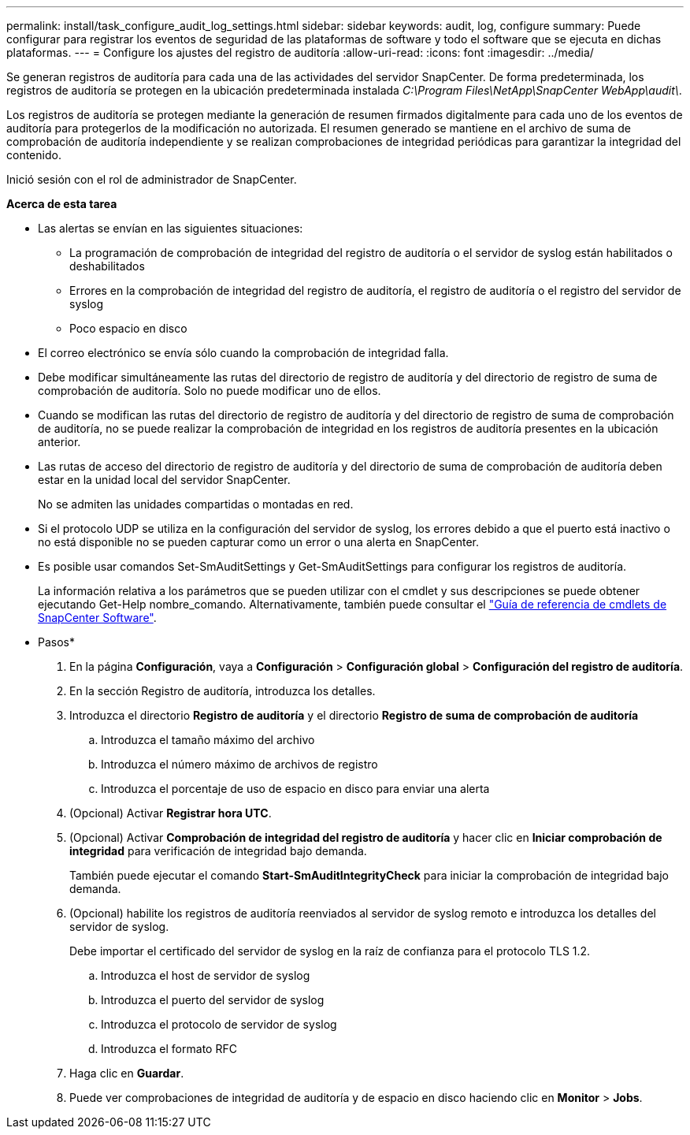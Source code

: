---
permalink: install/task_configure_audit_log_settings.html 
sidebar: sidebar 
keywords: audit, log, configure 
summary: Puede configurar para registrar los eventos de seguridad de las plataformas de software y todo el software que se ejecuta en dichas plataformas. 
---
= Configure los ajustes del registro de auditoría
:allow-uri-read: 
:icons: font
:imagesdir: ../media/


[role="lead"]
Se generan registros de auditoría para cada una de las actividades del servidor SnapCenter. De forma predeterminada, los registros de auditoría se protegen en la ubicación predeterminada instalada _C:\Program Files\NetApp\SnapCenter WebApp\audit\_.

Los registros de auditoría se protegen mediante la generación de resumen firmados digitalmente para cada uno de los eventos de auditoría para protegerlos de la modificación no autorizada. El resumen generado se mantiene en el archivo de suma de comprobación de auditoría independiente y se realizan comprobaciones de integridad periódicas para garantizar la integridad del contenido.

Inició sesión con el rol de administrador de SnapCenter.

*Acerca de esta tarea*

* Las alertas se envían en las siguientes situaciones:
+
** La programación de comprobación de integridad del registro de auditoría o el servidor de syslog están habilitados o deshabilitados
** Errores en la comprobación de integridad del registro de auditoría, el registro de auditoría o el registro del servidor de syslog
** Poco espacio en disco


* El correo electrónico se envía sólo cuando la comprobación de integridad falla.
* Debe modificar simultáneamente las rutas del directorio de registro de auditoría y del directorio de registro de suma de comprobación de auditoría. Solo no puede modificar uno de ellos.
* Cuando se modifican las rutas del directorio de registro de auditoría y del directorio de registro de suma de comprobación de auditoría, no se puede realizar la comprobación de integridad en los registros de auditoría presentes en la ubicación anterior.
* Las rutas de acceso del directorio de registro de auditoría y del directorio de suma de comprobación de auditoría deben estar en la unidad local del servidor SnapCenter.
+
No se admiten las unidades compartidas o montadas en red.

* Si el protocolo UDP se utiliza en la configuración del servidor de syslog, los errores debido a que el puerto está inactivo o no está disponible no se pueden capturar como un error o una alerta en SnapCenter.
* Es posible usar comandos Set-SmAuditSettings y Get-SmAuditSettings para configurar los registros de auditoría.
+
La información relativa a los parámetros que se pueden utilizar con el cmdlet y sus descripciones se puede obtener ejecutando Get-Help nombre_comando. Alternativamente, también puede consultar el https://docs.netapp.com/us-en/snapcenter-cmdlets-49/index.html["Guía de referencia de cmdlets de SnapCenter Software"^].



* Pasos*

. En la página *Configuración*, vaya a *Configuración* > *Configuración global* > *Configuración del registro de auditoría*.
. En la sección Registro de auditoría, introduzca los detalles.
. Introduzca el directorio *Registro de auditoría* y el directorio *Registro de suma de comprobación de auditoría*
+
.. Introduzca el tamaño máximo del archivo
.. Introduzca el número máximo de archivos de registro
.. Introduzca el porcentaje de uso de espacio en disco para enviar una alerta


. (Opcional) Activar *Registrar hora UTC*.
. (Opcional) Activar *Comprobación de integridad del registro de auditoría* y hacer clic en *Iniciar comprobación de integridad* para verificación de integridad bajo demanda.
+
También puede ejecutar el comando *Start-SmAuditIntegrityCheck* para iniciar la comprobación de integridad bajo demanda.

. (Opcional) habilite los registros de auditoría reenviados al servidor de syslog remoto e introduzca los detalles del servidor de syslog.
+
Debe importar el certificado del servidor de syslog en la raíz de confianza para el protocolo TLS 1.2.

+
.. Introduzca el host de servidor de syslog
.. Introduzca el puerto del servidor de syslog
.. Introduzca el protocolo de servidor de syslog
.. Introduzca el formato RFC


. Haga clic en *Guardar*.
. Puede ver comprobaciones de integridad de auditoría y de espacio en disco haciendo clic en *Monitor* > *Jobs*.

